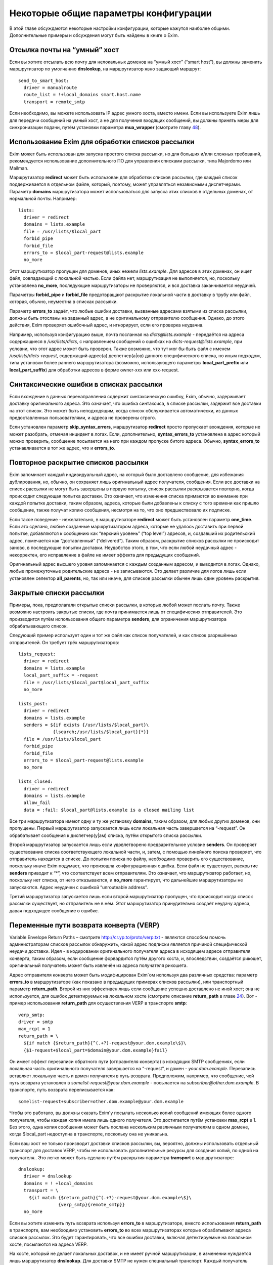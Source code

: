 ======================================
Некоторые общие параметры конфигурации
======================================

.. _ch47-00:

В этой главе обсуждаются некоторые настройки конфигурации, которые кажутся наиболее общими. Дополнительные примеры и обсуждения могут быть найдены в книге о Exim.

.. _ch47-01:

Отсылка почты на “умный” хост
=============================

Если вы хотите отсылать всю почту для нелокальных доменов на “умный хост” (“smart host”), вы должны заменить маршрутизатор по умолчанию **dnslookup**\ , на маршрутизатор явно задающий маршрут:

::

  send_to_smart_host:
    driver = manualroute
    route_list = !+local_domains smart.host.name
    transport = remote_smtp

Если необходимо, вы можете использовать IP адрес умного хоста, вместо имени. Если вы используете Exim лишь для передачи сообщений на умный хост, а не для получения входящих сообщений, вы должны принять меры для синхронизации подачи, путём установки параметра **mua_wrapper**\  (смотрите главу `48 <ch48#ch48-00>`_).

.. _ch47-02:

Использование Exim для обработки списков рассылки
=================================================

Exim может быть использован для запуска простого списка рассылки, но для больших и/или сложных требований, рекомендуется использование дополнительного ПО для управления списками рассылки, типа Majordomo или Mailman.

Маршрутизатор **redirect**\  может быть использован для обработки списков рассылки, где каждый список поддерживается в отдельном файле, который, поэтому, может управляться независмыми диспетчерами. Параметр **domains**\  маршрутизатора может использоваться для запуска этих списков в отдельных доменах, от нормальной почты. Например:

::

  lists:
    driver = redirect
    domains = lists.example
    file = /usr/lists/$local_part
    forbid_pipe
    forbid_file
    errors_to = $local_part-request@lists.example
    no_more

Этот маршрутизатор пропущен для доменов, иных нежели *lists.example*\ . Для адресов в этих доменах, он ищет файл, совпадающий с локальной частью. Если файла нет, маршрутизация не выполняется, но, поскольку установлена **no_more**\ , последующие маршрутизаторы не проверяются, и вся доставка заканчивается неудачей.

Параметры **forbid_pipe**\  и **forbid_file**\  предотвращают раскрытие локальной части в доставку в трубу или файл, которая, обычно, неуместна в списках рассылки.

Параметр **errors_to**\  задаёт, что любые ошибки доставки, вызванные адресами взятыми из списка рассылки, должны быть отосланы на заданный адрес, а не оригинальному отправителю сообщения. Однако, до этого действия, Exim проверяет ошибочный адрес, и игнорирует, если его проверка неудачна.

Например, используя конфигурацию выше, почта посланная на *dicts@lists.example*\  - передаётся на адреса содержащиеся в */usr/lists/dicts*\ , с направлением сообщений о ошибках на  *dicts-request@lists.example*\ , при условии, что этот адрес может быть проверен. Также возможно, что тут мог бы быть файл с именем */usr/lists/dicts-request*\ , содержащий адрес(а) деспетчер(a|ов) данного специфического списка, но иным подходом, типа установки более раннего маршрутизатора (возможно, использующего параметры **local_part_prefix**\  или **local_part_suffix**\ ) для обработки адресов в форме owner-xxx или xxx-request.

.. _ch47-03:

Синтаксические ошибки в списках рассылки
========================================

Если вхождение в данных перенаправления содержит синтаксическую ошибку, Exim, обычно, задерживает доставку оригинального адреса. Это означает, что ошибка синтаксиса, в списке рассылки, задержит все доставки на этот список. Это может быть неподходящим, когда список обслуживается автоматически, из данных предоставленных пользователями, и адреса не проверены строго.

Если установлен параметр **skip_syntax_errors**\ , маршрутизатор **redirect**\  просто пропускает вхождения, которые не может разобрать, отмечая инцидент в логах. Если, дополнительно, **syntax_errors_to**\  установлена в адрес который можно проверить, сообщение посылается на него при каждом пропуске битого адреса. Обычно, **syntax_errors_to**\  устанавливается в тот же адрес, что и **errors_to**\ .

.. _ch47-04:

Повторное раскрытие списков рассылки
====================================

Exim запоминает каждый индивидуальный адрес, на который было доставлено сообщение, для избежания дублирования, но, обычно, он сохраняет лишь оригинальный адрес получателя, сообщения. Если все доставки на список рассылки не могут быть завершены в первую попытку, список рассылки раскрывается повторно, когда происходит следующая попытка доставки. Это означает, что изменения списка примаются во внимание при каждой попытке доставки, таким образом, адреса, которые были добавлены к списку с того времени как пришло сообщение, также получат копию сообщения, несмотря на то, что оно предшествовало их подписке.

Если такое поведение - нежелательно, в маршрутизаторе **redirect**\  может быть установлен параметр **one_time**\ . Если это сделано, любые созданные маршрутизатором адреса, которые не удалось доставить при первой попытке, добавляются к сообщению как “верхний уровень” (“top level”) адресов, и, создавший их родительский адрес, помечается как “доставленный” (“delivered”). Таким образом, раскрытие списков рассылки не происходит заново, в последующие попытки доставки. Неудобство этого, в том, что если любой неудачный адрес - некорректен, его исправление в файле не имеет эффекта для предыдущих сообщений.

Оригинальный адрес высшего уровня запоминается с каждым созданным адресом, и выводится в логах. Однако, любые промежуточные родительские адреса - не записываются. Это делает различие для логов лишь если установлен селектор **all_parents**\ , но, так или иначе, для списков рассылки обычен лишь один уровень раскрытия.

.. _ch47-05:

Закрытые списки рассылки
========================

Примеры, пока, предполагали открытые списки рассылки, в которые любой может послать почту. Также возможно настроить закрытые списки, где почта принимается лишь от специфических отправителей. Это производится путём использования общего параметра **senders**\ , для ограничения маршрутизатора обрабатывающего список.

Следующий пример использует один и тот же файл как список получателей, и как список разрешённых отправителей. Он требует трёх маршрутизаторов:

::

  lists_request:
    driver = redirect
    domains = lists.example
    local_part_suffix = -request
    file = /usr/lists/$local_part$local_part_suffix
    no_more
  
  lists_post:
    driver = redirect
    domains = lists.example
    senders = ${if exists {/usr/lists/$local_part}\
               {lsearch;/usr/lists/$local_part}{*}}
    file = /usr/lists/$local_part
    forbid_pipe
    forbid_file
    errors_to = $local_part-request@lists.example
    no_more
  
  lists_closed:
    driver = redirect
    domains = lists.example
    allow_fail
    data = :fail: $local_part@lists.example is a closed mailing list

Все три маршрутизатора имеют одну и ту же установку **domains**\ , таким образом, для любых других доменов, они пропущены. Первый маршрутизатор запускается лишь если локальная часть завершается на “-request”. Он обрабатывает сообщения к диспетчер(у|ам) списка, путём открытого списка рассылки.

Второй маршрутизатор запускается лишь если удовлетворено предварительное условие **senders**\ . Он проверяет существование списка соответствующего локальной части, и, затем, с помощью линейного поиска проверяет, что отправитель находится в списке. До попытки поиска по файлу, необходимо проверить его существование, поскольку иначе Exim подумает, что произошла конфигурационная ошибка. Если файл не существует, раскрытие **senders**\  приводит к “*”, что соответствует всем отправителям. Это означает, что маршрутизатор работает, но, поскольку нет списка, от него отказываются, и **no_more**\  гарантирует, что дальнейшие маршрутизаторы  не запускаются. Адрес неудачен с ошибкой “unrouteable address”.

Третий маршрутизатор запускается лишь если второй маршрутизатор пропущен, что происходит когда список рассылки существует, но отправитель не в нём. Этот маршрутизатор принудительно создаёт неудачу адреса, давая подходящее сообщение о ошибке.

.. _ch47-06:

Переменные пути возврата конверта (VERP)
========================================

Variable Envelope Return Paths – смотрите `http://cr.yp.to/proto/verp.txt <http://cr.yp.to/proto/verp.txt>`_ - являются способом помочь администраторам списков рассылок обнаружить, какой адрес подписки является причиной специфической неудачи доставки. Идея - в кодировании оригинального получателя адреса в исходящем адресе отправителя конверта, таким образом, если сообщение форвардится путём другого хоста, и, впоследствии, создаётся рикошет, оригинальный получатель может быть извлечён из адреса получателя рикошета.

Адрес отправителя конверта может быть модифицирован Exim`ом используя два различных средства: параметр **errors_to**\  в маршрутизаторе (как показано в предыдущих примерах списков рассылки), или транспортный параметр **return_path**\ . Второй из них эффективен лишь если сообщение успешно доставлено не иной хост; она не используется, для ошибок детектируемых на локальном хосте (смотрите описание **return_path**\  в главе `24 <ch24#ch24-00>`_). Вот - пример использования **return_path**\  для осуществления VERP в транспорте **smtp**\ :

::

  verp_smtp:
  driver = smtp
  max_rcpt = 1
  return_path = \
    ${if match {$return_path}{^(.+?)-request@your.dom.example\$}\
    {$1-request+$local_part=$domain@your.dom.example}fail}

Он имеет эффект перезаписи обратного пути (отправителя конверта) в исходящих SMTP сообщениях, если локальная часть оригинального получателя завершается на “-request”, и домен - *your.dom.example*\ . Перезапись вставляет локальную часть и домен получателя в путь возврата. Предположим, например, что сообщение, чей путь возврата установлен в *somelist-request@your.dom.example*\  - посылается на *subscriber@other.dom.example*\ . В транспорте, путь возврата переписывается как:

::

  somelist-request+subscriber=other.dom.example@your.dom.example

Чтобы это работало, вы должны сказать Exim'y посылать несколько копий сообщений имеющих более одного получателя, чтобы каждая копия имела лишь одного получателя. Это достигается путём установки **max_rcpt**\  в 1. Без этого, одна копия сообщения может быть послана нескольким различным получателям в одном домене, когда $local_part недоступна в транспорте, поскольку она не уникальна.

Если ваш хост не только производит доставки списков рассылки, вы, вероятно, должны использовать отдельный транспорт для доставок VERP, чтобы не использовать дополнительные ресурсы для создания копий, по одной на получателя.. Это легко может быть сделано путём раскрытия параметра **transport**\  в маршрутизаторе:

::

  dnslookup:
    driver = dnslookup
    domains = ! +local_domains
    transport = \
      ${if match {$return_path}{^(.+?)-request@your.dom.example\$}\
                 {verp_smtp}{remote_smtp}}
    no_more

Если вы хотите изменить путь возврата используя **errors_to**\  в маршрутизаторе, вместо использования **return_path**\  в транспорте, вам необходимо установить **errors_to**\  во всех маршрутизаторах которые обрабатывают адреса списков рассылок. Это будет гарантировать, что все ошибки доставки, включая детектируемые на локальном хосте, посылаются на адреса VERP.

На хосте, который не делает локальных доставок, и не имеет ручной маршрутизации, в изменении нуждается лишь маршрутизатор **dnslookup**\ . Для доставки SMTP не нужен специальный транспорт. Каждый получатель списка рассылки имеет свой собственный путь возврата, и, таким образом, Exim должен передать их транспорту по одному. Вот - пример маршрутизатора **dnslookup**\ , который осуществляет VERP:

::

  verp_dnslookup:
    driver = dnslookup
    domains = ! +local_domains
    transport = remote_smtp
    errors_to = \
    ${if match {$return_path}{^(.+?)-request@your.dom.example\$}}
      {$1-request+$local_part=$domain@your.dom.example}fail}
    no_more

До того, как вы начнёте рассылать сообщения с VERP путём возврата, вы, также, должны настроить Exim на приём рикошетов, которые возвращаются с таким путём. Обычно, это производится путём установки параметра **local_part_suffix**\  для маршрутизатора, и использования этого для маршрутизации сообщения туда, где вы его хотели бы обработать.

Накладные расходы, при использовании VERP, очень сильно зависят от размера сообщения, числа получателей адресов, которые резольвятся на один и тот же удалённый хост, и скорости соединения, через которое посылается сообщение. Если много адресов резольвятся на один и тот же хост, и соединение медленное, посылка отдельной копии сообщения для каждого адреса может быть существенно дольше, чем посылка одной копии сообщения с многими получателями (что не может быть использоваться с VERP).

.. _ch47-07:

Виртуальные домены
==================

Фраза “virtual domain”, к сожалению, используется для двух различных смыслов:

* Домен, для которого нет реальных почтовых ящиков; все действительные локальные части - синонимы для других почтовых адресов. Общие примеры - организационные домены верхнего уровня, и “тщеславные” (“vanity”) домены.
  
* Один из множества независимых доменов, которые обрабатываются одним и тем же хостом, с почтовыми ящиками на этом хосте, но, где владельцы почтовых ящиков не обязательно обладают учетной записью на этом хосте.
  
Первое использование, вероятно, наиболее часто, и действительно, кажется более “виртуальным” чем второе. Этот вид доменов может быть обработан Exim`ом прямой маршрутизацией синонимов. Один подход состоит в создании отдельного файла синонимов для каждого виртуального домена. Exim может проверять существование файла синонимов, для определения - существует ли домен. Тут полезен тип поиска **dsearch**\ , приводя к маршрутизатору такой формы:

::

  virtual:
    driver = redirect
    domains = dsearch;/etc/mail/virtual
    data = ${lookup{$local_part}lsearch{/etc/mail/virtual/$domain}}
    no_more

Параметр **domains**\  определяет, что маршрутизатор будет пропущен, если нет файла в директории */etc/mail/virtual*\ , чьё имя такое же, как и обрабатываемый домен Когда маршрутизатор работает, он ищет локальную часть в файле, для нахождения нового адреса (или списка адресов). Установка **no_more**\  обеспечивает, что если поиск неудачен (приводит к **data**\ , являющейся пустой строкой), Exim оставляет адрес, не пробуя последующие маршрутизаторы.

Этот маршрутизатор может обрабатывать все виртуальные домены, поскольку имена файлов синонимов следуют за фиксированным шаблоном. Разрешения могут быть розданы так, чтобы соответствующие люди могли редактировать различные файлы синонимов. Успешная операция подстановки синонима приводит к новому адресу получателя конверта, который, затем, маршрутизируется с начала.

Другой вид “виртуальных” доменов, также может быть обработан прямым методом. Один подход состоит в создании файла для каждого домена, содержащего список действительных локальных частей, и используется в маршрутизаторе типа такого:

::

  my_domains:
    driver = accept
    domains = dsearch;/etc/mail/domains
    local_parts = lsearch;/etc/mail/domains/$domain
    transport = my_mailboxes

Адрес принимается если есть файл для домена, и локальная часть может быть найдена в файле. Параметр **domains**\  используется для проверки на существование файла, поскольку **domains**\  проверяется до параметра **local_parts**\  (смотрите раздел `3.12 <ch03#ch03-12>`_). Вы не можете использовать **require_files**\ , поскольку этот параметр проверяется после **local_parts**\ . Транспорт - таков:

::

  my_mailboxes:
    driver = appendfile
    file = /var/mail/$domain/$local_part
    user = mail

Он использует директорию почтовых ящиков для каждого домена. Установка **user**\  - требуется, для задания какой uid будет использоваться для записи в почтовые ящики.

Конфигурация показанная здесь - лишь один пример, как вы можете поддерживать это требование. Есть много других путей, которыми может быть настроен этот вид конфигурации, например, путём использования ВД вместо раздельных файлов, для хранения всей информации о доменах.

.. _ch47-08:

Многочисленные пользовательские почтовые ящики
==============================================

Большие пользователи почты часто хотят работать с многими почтовыми ящиками, в которых входящая почта сортируется автоматически. Популярный способ обработать это - разрешить пользователям использовать несколько адресов отправителя, таким образом, ответы могут быть легко идентифицированы. Для этой цели, пользователям разрешают добавлять префиксы или суффиксы к их локальным частям. Для этой цели могут быть использованы средства групповых символов общих параметров маршрутизатора - **local_part_prefix**\  и **local_part_suffix**\ . Например, рассмотрите такой маршрутизатор:

::

  userforward:
    driver = redirect
    check_local_user
    file = $home/.forward
    local_part_suffix = -*
    local_part_suffix_optional
    allow_filter

Он запускает пользовательский файл *.forward*\  для всех локальных частей формы *username-**\ . В пределах файла фильтра, пользователь может различать различные случаи путём проверки переменной $local_part_suffix. Например:

::

  if $local_part_suffix contains -special then
     save /home/$local_part/Mail/special
  endif

Если файл фильтра не существует, или не имеет дело с такими адресами, они передаются следующим маршрутизаторам, и, предполагая, что далее не используется параметр **local_part_suffix**\ , они, по видимому, будут неудачны. Таким образом, пользователь может контролировать, какие суффиксы являются действительными.

Альтернативно, суффикс может использоваться для вызова другого файла *.forward*\  - который является способом воплощения подобного средства в другом MTA:

::

  userforward:
    driver = redirect
    check_local_user
    file = $home/.forward$local_part_suffix
    local_part_suffix = -*
    local_part_suffix_optional
    allow_filter

Если нет никакого суффикса, используется *.forward*\ ; если суффикс - **-special**\ , например, используется *.forward-special*\ . Ешё раз, если соответствующий файл не существует, или не имеет дела с адресом, он передаётся последующим маршрутизаторам, которые, если требуется, ищут неполный файл *.forward*\  и использовуют его по умолчанию.

.. _ch47-09:

Упрощённая обработка отпуска (vacation)
=======================================

Традиционный способ запуска программы *vacation*\  для пользователей - установить команду трубы в файле *.forward*\  (для деталей синтаксиса, смотрите раздел `26.6 <ch26#ch26-06>`_). Это распространённая ошибка у неопытных пользователей. Есть две особенности Exim`a, которые могут быть использованы для упрощения этого процесса для пользователей:

* Преффикс локальной части, типа “vacation-”, может быть задан в маршрутизаторе, который используется для непосредственной доставки сообщений к программе *vacation*\ , или, альтернативно, может использоваться транспорт Exim`a **autoreply**\ . Тогда, содержимое пользовательского файла *vacation*\ , намного более простое. Например:
  
  ::
  
    spqr, vacation-spqr
  
* Общий параметр маршрутизаторов, **require_files**\ , может использоваться для вызова доставки отпуска [#id15]_, путём проверки существования определённого файла в домашнем каталоге пользователя. Также должна использоваться общий параметр **unseen**\ , для гарантии, что произойдёт оригинальная доставка. В этом случае, все использующие это пользователи, должны создать файл, называемый, скажем “.vacation”, содержащий сообщение о отпуске.
  
Другое преимущество обоих этих методов состоит в том, что они оба работают даже когда пользователям запрещено использование произвольных труб.

.. _ch47-10:

Отбор копий сообщений
=====================

Некоторые инсталляции требуют, чтобы была сделана полная архивная копия всех сообщений. Одна копия каждого сообщения может быть легко взята путём соответствующей команды в системном фильтре, который мог бы, например, использовать для каждого дня разные файлы.

Также, есть теневой транспортный механизм, который может использоваться для отбора копий сообщения, которые успешно доставлены локальными транспортами, одна копия на доставку. Это может использоваться, кроме прочего, для осуществления автоматического уведомления о доставке, сайтам [#id16]_ которые наставивают на таких вещах.

.. _ch47-11:

Периодически подключенные хосты
===============================

Для хостов, стало весьма обычным (опскольку дешевле), подключаться к интернету периодически, а не всё время быть подключенными. Обычная настройка для таких хостов - что поста для них накапливается на системе постоянно соединённой с интернетом.

Exim был разработан для использования на постоянно подключенных хостах, и, таким образом, не особенно подходит для использования на периодически подключаемых хостах. Однако, есть особенности, которые могут использоваться.

.. _ch47-12:

Exim на вышестоящих серверных хостах
====================================

Exim принимает меры, чтобы входящая почта для периодически подключаемых хостов оставалася в очереди Exim`a, пока клиент не подключится. Однако, этот подход не очень хорошо масштабируется. Два различных вида ожидания сообщения смешиваются в одной очереди - те, которые нельзя доставить из-за каких-то вреемнных проблем, и тех, которые ждут соединения их хоста предназначения. Это делает тяжёлым управление очередью, так же как и растрату ресурсов, поскольку каждый обработчик очереди сканирует всю очередь.

Лучший подход состоит в отделении тех сообщений, которые ждут временно подключаемых хостов. Это может быть сделано путём доставки этих сообщений в локальные файлы пакетного SMTP, “mailstore”, или иной формат сохраняющий конверт, из которого они передаются путём иного программного обеспечения к их месту назначения. Это облегчает сборку всей почты для одного хоста в одной директории, и применения правил локального таймаута на основании сообщений, если требуется.

Для очень небольшого масштаба, можно сделать чтобы Exim оставлял почту в очереди. Если вы это делаете, вы должны сконфигурировать Exim с длинным периодом повтора для временно подключенных хостов. Например:

::

  cheshire.wonderland.fict.example    *   F,5d,24h

Этим останавливается множество неудачных попыток доставки, но Exim запоминает какие сообщения находились в очереди для этого хоста. Как только непостоянный хост появляется в сети, принудительная доставка одного сообщения (или используя параметры **-M**\  или **-R**\ , или путём использования команды ETRN SMTP (смотрите раздел `45.8 <ch45#ch45-08>`_)) вызывает доставку всех находящихся в очереди сообщений, часто - по одному соединению. Когда хост остаётся на связи, любые новые сообщения доставляются немедленно.

Если подключающиеся хосты не имеют фиксированного IP-адреса, т.е. хост появляется каждый раз с различным IP-адресом, механизмы повтора на хосте-владельце [#id17]_ запутываются, поскольку IP-адрес, обычно, используется как часть ключевой строки для информации повторов. Этого можно избежать, путём сброса **retry_include_ip_address**\  в **smtp**\  транспорте. Так как это неудобно для хостов постоянно связанных с интернет, для периодически связанных хостов лучше организовать отдельный транспорт.

.. _ch47-13:

Exim на периодически подключаемом клиентском хосте
==================================================

Значение **smtp_accept_queue_per_connection**\ , вероятно, должно быть увеличено, или даже установлено в  ноль (т.е. отключено) на периодически подключаемых хостах, для того, чтобы все входящие сообщения немедленно отсылались по одному соединению.

Почта ожидающая отсылки с периодически подключаемого хоста, вероятно, не будет маршрутизироватся, поскольку без соединения с DNS, поиски невозможны. Это означает, что нормальная обработка очереди завершается за время соединения, каждое сообщение, вероятно, будет отправлено в отдельной SMTP-сессии. Этого можно избежать, путём запуска обработки очереди с параметров командной строки начинающихся с **-qq**\  вместо **-q**\ . В этом случае, очередь сканируется дважды. В первый проход, завершается маршрутизация, но доставки не происходит. Во второй проход - нормальная обработка очереди; так как все сообщения предварительно были смаршрутизированы, то предназначенные для одного и того же хоста, вероятно, будут отосланы в одном SMTP соединении.

.. [#id15]   :) - прим. lissyara
  
.. [#id16]   серверам - прим. lissyara
  
.. [#id17]   почты - прим. lissyara
  

